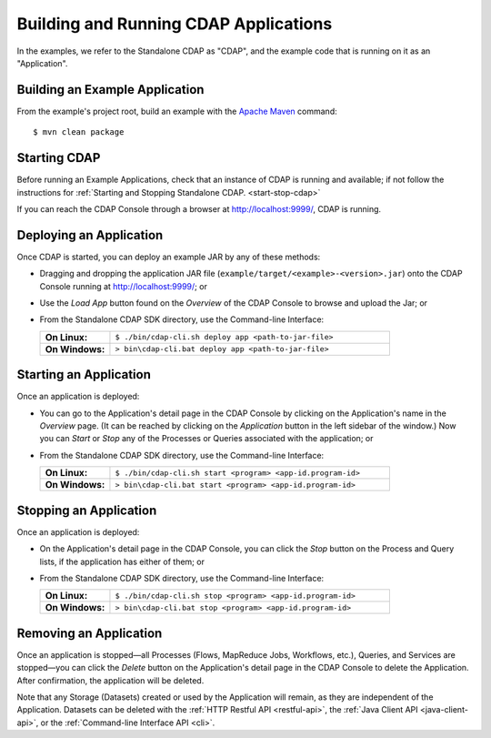 .. meta::
    :author: Cask Data, Inc.
    :copyright: Copyright © 2014 Cask Data, Inc.

.. _cdap-building-running:

============================================
Building and Running CDAP Applications
============================================

.. highlight:: console

In the examples, we refer to the Standalone CDAP as "CDAP", and the
example code that is running on it as an "Application".


Building an Example Application
----------------------------------

From the example's project root, build an example with the
`Apache Maven <http://maven.apache.org>`__ command::

	$ mvn clean package


Starting CDAP
----------------------------------

Before running an Example Applications, check that an instance of CDAP is running and available; if not
follow the instructions for :ref:`Starting and Stopping Standalone CDAP. <start-stop-cdap>`

If you can reach the CDAP Console through a browser at `http://localhost:9999/ <http://localhost:9999/>`__, CDAP is running.


Deploying an Application
----------------------------------

Once CDAP is started, you can deploy an example JAR by any of these methods:

- Dragging and dropping the application JAR file (``example/target/<example>-<version>.jar``) onto the CDAP Console
  running at `http://localhost:9999/ <http://localhost:9999/>`__; or
- Use the *Load App* button found on the *Overview* of the CDAP Console to browse and upload the Jar; or
- From the Standalone CDAP SDK directory, use the Command-line Interface:

  .. list-table::
    :widths: 20 80
    :stub-columns: 1

    * - On Linux:
      - ``$ ./bin/cdap-cli.sh deploy app <path-to-jar-file>``
    * - On Windows:
      - ``> bin\cdap-cli.bat deploy app <path-to-jar-file>``

Starting an Application
----------------------------------

Once an application is deployed:

- You can go to the Application's detail page in the CDAP Console by clicking on the
  Application's name in the *Overview* page. (It can be reached by clicking on the
  *Application* button in the left sidebar of the window.) Now you can *Start* or *Stop* any
  of the Processes or Queries associated with the application; or
- From the Standalone CDAP SDK directory, use the Command-line Interface:

  .. list-table::
    :widths: 20 80
    :stub-columns: 1

    * - On Linux:
      - ``$ ./bin/cdap-cli.sh start <program> <app-id.program-id>``
    * - On Windows:
      - ``> bin\cdap-cli.bat start <program> <app-id.program-id>``

Stopping an Application
----------------------------------

Once an application is deployed:

- On the Application's detail page in the CDAP Console, you can click the *Stop* button on 
  the Process and Query lists, if the application has either of them; or
- From the Standalone CDAP SDK directory, use the Command-line Interface:

  .. list-table::
    :widths: 20 80
    :stub-columns: 1

    * - On Linux:
      - ``$ ./bin/cdap-cli.sh stop <program> <app-id.program-id>``
    * - On Windows:
      - ``> bin\cdap-cli.bat stop <program> <app-id.program-id>``

Removing an Application
----------------------------------

Once an application is stopped—all Processes (Flows, MapReduce Jobs, Workflows,
etc.), Queries, and Services are stopped—you can click the *Delete* button on the
Application's detail page in the CDAP Console to delete the Application. After
confirmation, the application will be deleted.

Note that any Storage (Datasets) created or used by the Application will remain, as they
are independent of the Application. Datasets can be deleted with the 
:ref:`HTTP Restful API <restful-api>`, the 
:ref:`Java Client API <java-client-api>`, or the 
:ref:`Command-line Interface API <cli>`.
